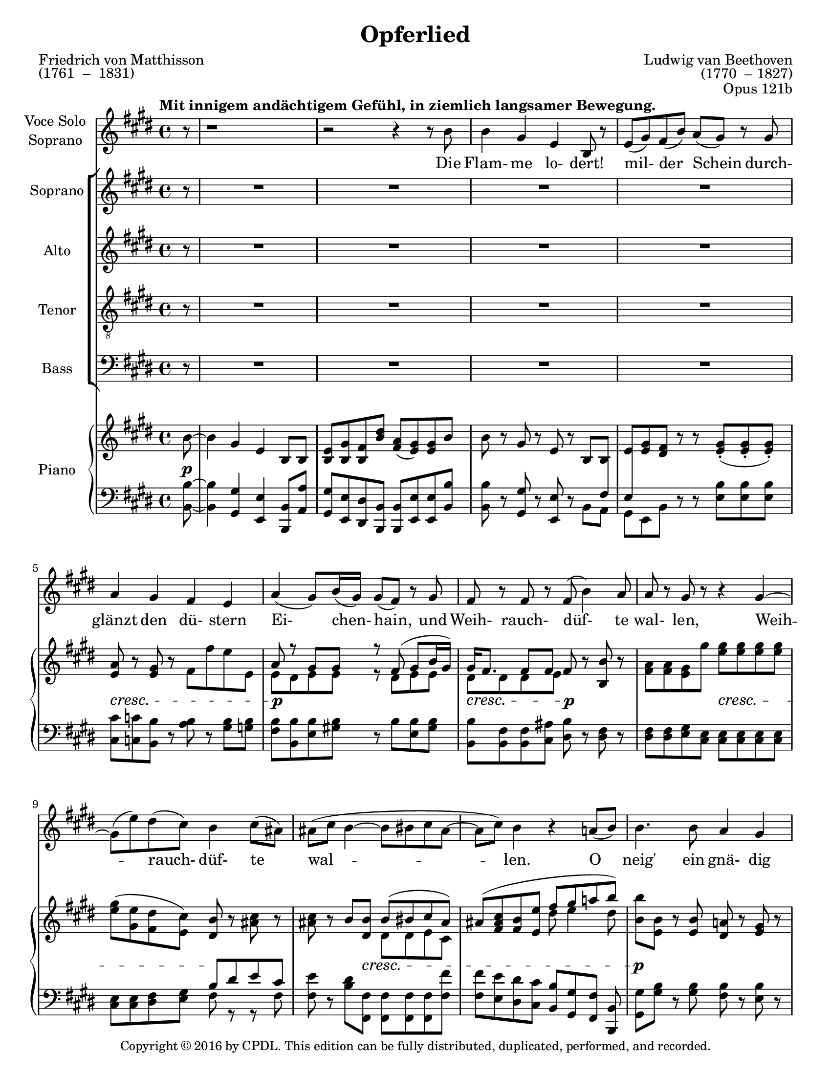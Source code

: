 \version "2.18.0"

\header {
  title = "Opferlied"
  composer = \markup {
    \override #'(baseline-skip . 2)
    \right-column {
      "Ludwig van Beethoven"
      "(1770  – 1827)"
    } 
  }
  poet = \markup {
    \override #'(baseline-skip . 2)
    \left-column {
      "Friedrich von Matthisson"
      "(1761  –  1831)"
    }
  }
  opus = "Opus 121b"
  copyright = \markup {\small "Copyright © 2016 by CPDL. This edition can be fully distributed, duplicated, performed, and recorded." }
  tagline = \markup {\rounded-box \center-column { 
    \small \concat { "Source: " \italic "Ludwig van Beethovens Werke, Serie 22: Gesänge mit Orchester, Nr.212 "}  
    {\small "Leipzig: Breitkopf und Härtel, 1862-90. Plate B.212."}
    {\small #(string-append "Engraved by Jon Arnold using Lilypond v. " (lilypond-version))} 
                     }
  }
}

\paper {
  #(set-paper-size "letter")
}
#(set-global-staff-size 19)

global = {
  \key e \major
  \time 4/4
  \partial 8
  \tempo "Mit innigem andächtigem Gefühl, in ziemlich langsamer Bewegung."
}


choralIntroRests = {r8 | R1*20 | r2 r4}
firstInterludeRests = {R1*20 | r2 r4}


sopranoVoice = \relative c'' {
  \global
  \dynamicUp
  %source page one
  r8 | r1 | r2 r4 r8 b8 | b4 gis e b8 r | e( gis) fis( b) a( gis) r gis | a4 gis fis e |
  a( gis8) b16( gis) gis8( fis) r8 gis | fis r fis r fis( b4) a8 | a r gis r r4 gis~ |
  gis8( e') dis( cis) b4 cis8( ais) | %measure 10 follows
  ais( cis b4~ b8 bis cis ais~ | ais cis) b4 r4 a8( b) |
  b4. b8 a4 gis | gis b8^>( a) fis4 fis8( cis') | cis4. cis8 b4 a |
  a( gis2) r8 gis | gis4. gis8 a4 b8( cis16) r | cis4 cis8( dis) e4. e8 |
  %source page two
  e2 cis4 r | r e e2~ | e4 dis8( cis) b( gis) a( fis) | fis4( e) e8 r8 r4 |
  %choral echo
  R1*15 | r2 r4 r8
  %source page three
  b'8 | b4 gis e b8 r | e( gis) fis( b) a( gis) r gis | a4 gis fis e |
  a( gis8) b16( gis) gis8( fis) r8 gis^\markup {\italic "Mit verstärkter Stimme."} | fis r fis r b8 r b( a) | a8( gis16) r16 gis4 r4 e'8 r |
  e,4( fis8 gis fis2~ | fis8) fis b4~ b8( bis) cis( ais) | ais( cis) b4 r a8( b) |
  b4. b8 a4 gis | gis b8( a) fis4 fis8( cis') | cis4. cis8 b4 a |
  a( gis2) r8 gis |
  %source page four
  gis4. gis8 a4 b8( cis16) r | cis4 cis8( dis) e4. e8 | e2 cis4 r |
  r e4 e2~ | e4 dis8( cis) b( gis) a( fis) | fis4( e) e r |
  %final choral echo to end
  R1*17 | r2 r4 r8\fermata

}

verseSopranoVoice = \lyricmode {
  Die Flam- me lo- dert! mil- der Schein
  durch- glänzt den dü- stern Ei- chen- hain,
  und Weih- rauch- düf- te wal- len, Weih -- rauch- düf- te wal -- len.

  O neig' ein gnä- dig Ohr zu mir, ein gnä- dig Ohr zu mir, __
  und lass des Jüng- lings Op- fer Dir
  Du Höch- ster! Du Höch -- ster wohl ge- fal- len!

  Sei stets der Frei- heit Wehr und Schild!
  Dein Le- bens- geist durch- a- thme mild
  Luft, Er- de, Feu'r und Flu- then,
  Luft, Er -- de, Feu'r und Flu- then!

  Gib mir als Jüng- ling und als Greis,
  als Jüng- ling und als Greis, __
  den vä- ter- li- chen Heerd, o Zeus!
  Das Schö -- ne, das Schö -- ne  zu dem Gu- ten.
  
}

soprano = \relative c'' {
  \global
  \dynamicUp
  \choralIntroRests
  a8( b) | b4. b8 a4 gis | gis b8( a) fis4 fis8( cis') | cis4. cis8 b4 a | a4( gis2) r8 gis |
  gis4. gis8 a4 b8( cis16) r | cis4 cis8( dis) e4. e8 | e2\f cis4 r | r e e2~\> |
  e4\p dis8( cis) b( gis) a( fis) | fis4( e4) e8 r8 r4 |
  %source page 3
  r4 e'2\p e4 | e4. e8 e4 fis8( dis) | dis4\dim( e) e e | e\pp e r2 
  \firstInterludeRests
  %source page 4
  a,8( b) | b4. b8 a4 gis | gis b8( a) fis4 fis8( cis') | cis4. cis8 b4 a | a4( gis2) r8 gis |
  gis4. gis8 a4 b8( cis16) r | cis4 cis8( dis) e4. e8 |
  %source page 5
  e2\f\> cis4\p r | r e\f e2~\> |
  e4\p dis8( cis) b( gis) a( fis) | fis4( e4) e8 r8 r8 fis | fis4( e) r cis'8 a |
  a4( gis)~ gis8( e') fis( dis) | dis( e fis e) e( d) cis a | a4 gis r cis8 a |
  a4\<( gis2 fis4)~ | fis(\> gis)\! gis8 r8 r4 | R1 | r2 r4 r8\fermata
}

alto = \relative c'' {
  \global
  \dynamicUp
  \choralIntroRests
  a8( fis) | e4. e8 dis4 e | e gis8( fis) dis4 dis8( a') | a4. a8 gis4 fis | fis( e2) r8 e |
  e4. e8 e4 e | e a8( fis) b4( cis8) cis | cis2\f a4 r | r cis cis2~\> | 
  cis4\p b8( a) gis( e) fis( dis) | dis4( e) e8 r8 r4 |
  %source page 3
  r4 e2\p e4 | e4. gis8 gis4 a8( fis) | fis4\dim( e) e4. e8 | e4\pp e r2 |
  \firstInterludeRests
  %source page 4
  a8( fis) | e4. e8 dis4 e | e gis8( fis) dis4 dis8( a') | a4. a8 gis4 fis | fis( e2) r8 e |
  e4. e8 e4 e | e a8( fis) b4( cis8) e, |
  %source page 5
  e2\f\> e4\p r | r e\f e2~\> |
  e4.\p e8 e4 dis8( fis) | b,2 b8 r8 r8 dis | dis4( e) r e8 e |
  e2~ e8( b') b4 | b2 b8( e,) e e | e4 e r4 e8 e |
  e2.\<( dis4)~ | dis(\> e)\! e8 r8 r4 | R1 | r2 r4 r8\fermata

}

tenor = \relative c' {
  \global
  \dynamicUp
  \choralIntroRests
  fis8( dis) | b4. b8 b4 b | b cis b b | b4. b8 b4 b |
  b2. r8 b | cis4. cis8 cis4 b8( a16) r | cis4 cis8( b) b4( a8) e' | e2\f e4 r4 | 
  r4 e e2~\> | e4.\p e8 e( b) b( a) | a4( gis) gis8 r8 r4 |
  %source page 3
  r4 e2\p e4 | e4. b'8 b4 b | b2\dim gis4. gis8 | e4\pp e r2 |
  \firstInterludeRests
  %source page 4
  fis'8( dis) | b4. b8 b4 b | b cis cis8( b) b4 | b4. b8 b4 b |
  b2. r8 b | cis4. cis8 cis4 b8( a16) r | a4 cis8( b) b4( a8) cis |
  %source page 5
  cis4(\f\> a4) a\p r | r e'\f e2~\> |
  e8\p( cis) b( a) gis( b) b( a) | a4( gis4) gis8 r8 r8 a | a4( gis) r a8 cis8 |
  cis4( b)~ b b8( a) | a( gis~) gis4 gis8( b) a cis  | cis4 b r a8 cis8 |
  cis4\<( b2 a4)~ | a(\> gis)\! gis8 r8 r4 | R1 | r2 r4 r8\fermata
}

bass = \relative c' {
  \global
  \dynamicUp
  \choralIntroRests
  b8( a) | gis4. gis8 fis4 e | e a, b b | b4. b8 b4 cis8( dis) |  e2( dis4) r8 dis |
  cis4. cis'8 cis4 gis8( a) | a4 fis8( b) gis4( a8) a | a2\f a4 r | 
  r4 a a2~\> |  a4.\p a8 b4 b, | b4( e) e8 r r4 |
  %source page 3
  r4 e2\p e4 | e4. b8 b4 b | b2\dim gis4. gis'8 | e4\pp e r2
  \firstInterludeRests
  %source page 4
  b'8( a) | gis4. gis8 fis4 e | e a, b b | b4. b8 b4 cis8( dis) |  e2( dis4) r8 dis |
  cis4. cis'8 cis4 gis8( a) | a4 fis8( b) gis4( a8) a
  %source page 5
  a2\f\> a4\p r4 | r4 a\f a2~\> | a4.\p a8 b4 b, | b( e) e8 r r b |
  b4( e) r e8 e | e2~ e8( gis) a( fis) | fis8( e)~ e4 e e8 e |
  e4 e r e8 e | <<{e1~ | e2} {s1\< | s4\> s4\! } >> e8 r8 r4 | R1 | r2 r4 r8\fermata
}

verseChoir = \lyricmode {

  O neig' ein gnä- dig Ohr zu mir,
  ein gnä- dig Ohr zu mir, __
  und lass des Jüng- lings Op- fer Dir
  Du Höch- ster, Du Höch -- ster wohl ge- fal- len,
  lass des Jüng- lings Op- fer Dir wohl ge- fal- len!

  Gib mir als Jüng- ling und als Greis,
  als Jüng- ling und als Greis, __
  am vä- ter- li- chen Heerd, o Zeus!
  Das Schö- ne, das Schö -- ne  zu dem Gu- ten.

  Gieb mir o gieb mir das Schö- ne zu dem Gu- ten,
  zu dem Gu -- ten.
  
}

right = \relative c'' {
  \global
  %source page 1
  b8~ | b4 gis e b8 b | <e b> <gis b,> <fis b,> <b dis> <a fis>( <gis e>) q b8 | b8 r8 gis r e r b b |
  <e>8 <e gis> <dis fis> r r <e gis>-.( q-. q-.) | <e a>8 r <e gis> r fis fis' e e, | 
  << {a r gis gis r fis( gis b16 gis) | gis fis8. fis8 fis } \\
     { e8 dis e e r dis e e | dis dis dis e } >> fis8 r <b b,> r | <fis a>8 q <e gis> gis' <e gis>8 q q q | 
  <e gis>( <e gis,> <dis fis,> <cis e,>) <b dis,> r <ais cis> r | %measure 10
  q r b <b dis,> << { b( bis cis ais) | ais8( <fis ais cis> <b fis> <e e,> fis gis a! b) | } \\
                    { dis,, dis e cis | s2 dis'8 e4 dis8 | } >>
  <b b'>8 <b e,> r <b e,> <a! dis,> r <e gis> r | q r <cis fis a> r <dis fis>8 <dis cis'>4 q8 |
  q8 r <dis a' cis> r <e gis b> r <b fis' a> r | <fis' a> r <e gis> q~ q-.( q-. q-. q-.) | 
  q r q r <e a> r <d b'> <cis cis'> |
  << { <cis cis'> cis'4 dis8 e e e e } \\ { s8 cis, a' a e b' e, cis' } >>
  %source page 2 
  <cis e>4 r <a cis> <cis a'> | q2 <cis e>4 q8 r8 | q r r <a cis> << { <gis b> r8 <dis a'> r } \\
                                                                     { e8 e fis a,} >> %a crosses staff- neccessary?
  <dis fis> r <b e> r q <e gis> <dis fis a> <dis fis b> | %chorus in
  <b e b'>4. q8 <b dis a'>4 <b e gis>4 |  <e gis> <gis b>8 <fis a> <dis fis> <dis a' cis>4 q8 |
  q4. q8 <e gis b>4 <b fis' a> | q4 <b e gis>8 q~ q q-.( q-. q-.) | <cis e gis>4. <e gis>8 <e a>4 <e b'>8 <e cis> |
  << {cis'4 cis8 dis e4. e8 } \\ {e,8 a a fis <e b'>8 q <e cis'> q } >> | <e cis' e>2 <e a cis>4 <cis' a'>4 |
  q2 <cis e>4 q | q( <b dis>8 <a cis>) <gis b> gis <fis a> <dis fis> | q4 <b e>4 q8 <e gis>[ <fis a> <fis b,>] |
  %source page 3
  q4 <e b gis>4 q8 <gis b> <a cis> <fis a> | q4 <e gis> q8 <gis e'> <a fis'> <fis dis'> | q4( <gis e'>) r4 <b e> |
  <gis e'>4 q8 <e gis> q <fis a> <fis b,> b |
  s1 | <e, b>8( <gis b,> <dis fis> <dis b'>) <fis a>( <e gis>) q b'~ |
  b8 r gis r e r b b | 
  << { e8 gis fis r s4 <e gis>8 q | a r gis r fis r e r |
       a r gis gis r fis( gis b16 gis) | } \\
     { b,8. e16 dis8. fis16 b,8. gis'16 s4 | a,8. e'16 b8. e16 b8. dis16 b8. e16 | 
       b8. dis16 b8. e16 r8 dis e e | } >>
  <e gis>16 <dis fis> <dis fis>8 q <e fis> <b fis'> r b' r | 
  <fis a> <e gis> q <e' gis> <e gis> q q q | <e gis>( <e gis,> <dis fis,> <cis e,>) <b dis,>( r8 cis ais) |
  ais cis << {\voiceOne b8 b~ <dis, b'> <dis bis'> <e cis'> <cis ais'>  } \new Voice {\voiceTwo fis dis~ \hideNotes dis s4.} >> \oneVoice  |
  <cis ais'>8 <ais' cis> <fis b> <e e'> << {fis' gis a b} \\ {dis,8 e4 dis8 } >> |
  <e b'>8 <e, b'> r q <dis a'> r <e gis> r | q r <cis fis a> r <dis fis> <dis cis'>4 q8 |
  q r <dis a' cis> r << { <gis b> r a r | a r gis gis } \\ { dis e b8. fis'16 | b,8. fis'16 b,8. e16 } >> <e gis>8 q q q | 
  %source page 4
  << { gis8 r gis r a r <e b'> <e cis'> | cis'8 cis4 dis8 e8 e e e | } \\
     { cis,8. e16 fis8. e16 cis8. e16 s4 | e8 e a a e b' e, cis' | } >>
  <cis e>4 r <a cis> <b gis'>8( <cis a'>) | 
  << { a'8( e cis d) e( fis <gis b,> <a cis,>) } \\
     { cis,4 a8 b cis d s4 } >>
  <cis a'>8 e dis <cis e,> <b e,> <gis e> <dis a'> fis | <dis fis> r8 <e b> gis, <e' b> <e gis>( <dis fis a> <dis fis b>) |
  << { b'4. b8 a4 gis | gis b8 a fis4 fis8 cis' | cis4. cis8 b4 a | 
       a4 gis8 gis~ gis gis gis gis | gis4 gis a b8 cis |
       cis4 cis8 dis e e e e | } \\
     { b,8. e16 b8 fis'16 e b8. fis'16 b,8. gis'16 | b,8. gis'16 cis,8 gis'16 fis dis8. fis16 dis8. a'16 |
       dis,8. a'16 r8 a16 fis b,8. gis'16 b,8. fis'16 | b,8. fis'16 b,8. gis'16 b,8. gis'16 b,8. gis'16 |
       cis,8. gis'16 e4 e e | e a8 fis b gis cis cis | }
  >>
  %source page 5
  <cis e>8( <b d> <a cis> <b d> <cis e> <d fis> <b gis'> <cis a'>) |
  q( <cis e> <a cis> <b d> <cis e> <d fis> <b gis'> <cis a'>) |
  q( <cis e> <b dis> <a cis>) <gis b> <e gis> <fis a> <dis fis> |
  << {fis4 e e8( <e gis> <fis a> <fis b,>) } \\ {dis4 b b8 s4. } >> |
  <fis' b,>4( <e gis,>) q8 <gis b> <a cis> <fis a> | <fis a>4( <e gis>) q8 <b' e>( <b fis'> <b dis>) |
  << {dis8( e fis e) e d cis a | <a cis,>4( <gis b,>8 e') e( d) cis-.( a-.) | } \\ 
     {b2~ b8 b a e | s2. a8 <e cis> | } >> 
  <cis e a>4 <b e gis>2 <a dis fis>4~ | q <b e gis> << {q8 gis' a cis} \\ {s8 e,4 e8 } >> |
  r8 \clef bass cis( b <e, fis'>) \clef treble << { r8 e''( dis fis) } \\ { e,4 a} >> |
  << { a8 fis gis gis <e gis> <e a> <e gis>\fermata } \\
     {s8 <dis b> <b e> q b cis b} >>
  \bar "|."
  
}

Dynamics_pf = {
  %source page 1
  s8\p | s1*4 | 
  s1\cresc | s1\p | s2\cresc s2\p |
  s2 s2\cresc | s2 s2\! | s4 s8 s8\cresc s2 |
  s1 | s1\p | s2 s2\cresc | s1\p |
  s4 s8 s16\cresc s16 s2 | s1*2 | 
  %source page 2
  s1\f | s2 s8 s8\p s4 | s1 |
  s2 s8 s8\mf s4 | s1*3 |
  s4 s16\cresc s16 s8 s2 | s1*2 | s1\f |
  s2 s4 s4\> | s1\p | s1 |
  %source page 3
  s1 | s2 s2\cresc | s2 s8 s8\p s4 |
  s4\pp\< s4 s8 s8\> s8 s8\p |
  s1*6 | s1\cresc | s2 s2\mf | s1 |
  s4 s8 s16\cresc s16 s2 | s1 |
  s1\p | s1*2 | s2 s2\cresc |
  %source page 4
  s1*2 | s2\f s2\p | s2\f s4\> s4\p | s1 |
  s2 s8 s8\mf s4 | s1*3 |
  s2. s4\cresc | s1*2 |
  %source page 5
  s2\f s2\p | s2\f s2\> s1\p | s1*5 |
  s1\< | s4\> s2.\! |
  s1\< | s8\> s8 s8 s8\p s4\dim s8\pp
}

left = \relative c' {
  \global
  %source page 1
  <b b,>8~ | q4 <gis gis,> <e e,> <b b,>8 <a' a,> | <gis gis,> <e e,> <dis dis,> <b b,> q <e e,> q <b' b,> |
  q r8 <gis gis,> r <e e,> r8 << { s8 \crossStaff { fis8}} \\ { b,8 a} >>
  << {\crossStaff {e'} s8 s8 } \\ {gis,[ e b']} >> r r <e b'> q q | <cis cis'> <c c'> <b b'> r <a' b> r <gis b> <g b> |
  <fis b> <b, b'> <e b'> <gis! b> r8 b <b e,> <gis b> | <b, b'>8 <b fis'> q <cis ais'> <dis b'> r8 <dis fis> r8 |
  q q <e gis> <cis e> q q q q | q q <dis fis> <e gis> << { b' dis e cis } \\ { fis, r r fis } >> | %measure 10 follows
  <fis e'> r8 <b dis> <fis fis,> q q q <fis fis'> | q <e e'> <dis dis'> <cis cis'> <b b'>[ <gis gis'> <fis fis'>] <b b,> |
  <gis gis'> <gis' b> r8 q <fis b> r <e b'> r | q r a, r <b b'>8 <b a'>4 q8 | q r b r b cis cis dis | 
  <e b'> r q q~ q q q q | <cis cis'> r <cis cis'> r <cis cis'> r <gis' b> a | a a <fis a> <fis b> <gis b> <e gis> <a cis> q |
  %source page 2
  <a cis>4 r4 <a e'> q | q2 q4 q8 r | q r r q b r b, r |  <b a'> r <e gis> r q <b b'> q <a a'> |
  <gis gis'>4. q8 <fis fis'>4 <e e'> | q <a, a'> <b b'>8 q4 q8 | q4. q8 q8 <cis cis'> q <dis dis'> |
  <e e'>4. q8 <dis dis'> q-.( q-. q-.) |  <cis cis'>4. <cis' cis'>8 q4 <gis' d'>8 <a cis> | 
  q <a a,> <fis fis,> <b b,> <gis gis,> gis a a, | <a a'>2 q4 <a' e'> | q2 q4 q |  q4. q8 <b e>4 << {b8 a} \\ {b,4} >> |
  <b a'>4 <e gis> q8 e[ b b] |
  %source page 3
  b4 e4 e8 <e e'> q q | q4 e8 <b b'> q q q q | q2 <gis gis'> | <e e'>4 q r r8 <b'~ b'> |
  << {\voiceTwo b4 gis e b8 <a' a'> } \new Voice {\voiceOne b'8. e16 gis,8. b16 e,8. gis16 b,8 \change Staff = "right" <b' dis> } >> | \oneVoice
  <gis gis,> <e e,> <b b'> <b b,> q <e e,> q <b b'>~ | q r <gis gis'> r <e e'> r <b b'> <a' a'> |
  <gis gis'> <e e'> <b' b'> r r <e b'> q q | cis c b r <a a'> r <gis gis'> <g g'> |
  <fis fis'> <b b,> <e e,> <gis gis,> r <b b,> <e, e,> <gis gis,> | 
  <b b,> q <fis b,> <ais cis,> <fis dis> r q r | <dis fis> <e gis> q <cis e> q q q q |
  q4 <dis fis>8 <e gis> << {b' dis e cis | cis[ e] } \\ { fis, r r fis | fis r} >>
  <b dis> <fis fis,> q q q q | <fis fis'> <e e'> <dis dis'> <cis cis'> <b b'> <gis gis'> <fis fis'> <b, b'> |
  <gis' gis'> <gis' b> r8 q <fis b> r <e b'> r | q r b r <b b'> <b a'>4 q8 |
  q r b r b cis cis dis | e r e e <dis b'> q q q |
  %source page 4
  cis8 r <cis cis'> r cis r <gis' d'> <a cis> | q q <fis a> <fis b> <gis b> <e gis> <a cis> q |
  << { e'8( a, cis d e fis gis a) | a e cis d e fis gis a | a cis, b a gis r fis dis' |
       fis, dis' s4 } \\ 
     {a4 r a a | a2 a4 a | a r8 a b r b, r | b r <e gis> r } >>
  <e gis>8 <b b'> q <a a'> | <gis gis'>4. q8 <fis fis'>4 <e e'> |
  q <a, a'> <b b'> q | q4. <b' b'>8 b cis cis dis | <e e,>4 q8 q( <dis dis,>) q q q |
  <cis cis,>4. <cis cis'>8 q4 <gis gis'>8 <a a'> | q q <fis fis'> <b b'> <gis gis'> <e e'> <a a'> q |
  %source page 5
  \clef treble << { e''( d cis d e fis gis a ) | a e cis d e fis gis a | } \\
                  { a,2 a4 r | a2 a4 a | } >>
  <a a'>8[ <cis e> <b dis>] \clef bass <a a,>8 <b b,>4 << { b8 a | a[ b] } \\ { b,4 | b } >> <e gis>4 q8 r8 r <b b,> |
  q8 r <e e,> r q <e e'> q e | <e e,> r q r q gis a <fis a> |
  q( <e gis>) q4~ q8 <e gis b> <e a cis> <e cis'> |
  << {a8 e'4 fis16 e e8 d cis s8 } \\ { e,4 e r <e a>8 e } >> |
  <e e,>4 q r q | q q q8 <d d'>( <cis cis'> <a a'>) |
  q4( <gis gis'>2 <fis fis'>4)~ | q8 <b b,> e e e a, e\fermata 

}

sopranoVoicePart = \new Staff \with {
  instrumentName = \markup \center-column {"Voce Solo" "Soprano"}
  midiInstrument = "choir aahs"
} { \sopranoVoice }
\addlyrics { \verseSopranoVoice }

choirPart = \new ChoirStaff <<
  \new Staff \with {
    midiInstrument = "choir aahs"
    instrumentName = "Soprano"
  } \new Voice = "soprano" \soprano
  \new Lyrics \with {
    \override VerticalAxisGroup.staff-affinity = #CENTER
  } \lyricsto "soprano" \verseChoir
  \new Staff \with {
    midiInstrument = "choir aahs"
    instrumentName = "Alto"
  } \new Voice = "alto" \alto
  \new Lyrics \with {
    \override VerticalAxisGroup.staff-affinity = #CENTER
  } \lyricsto "alto" \verseChoir
  \new Staff \with {
    midiInstrument = "choir aahs"
    instrumentName = "Tenor"
  } {
    \clef "treble_8"
    \new Voice = "tenor" \tenor
  }
  \new Lyrics \with {
    \override VerticalAxisGroup.staff-affinity = #CENTER
  } \lyricsto "tenor" \verseChoir
  \new Staff \with {
    midiInstrument = "choir aahs"
    instrumentName = "Bass"
  } {
    \clef bass
    \new Voice = "bass" \bass
  }
  \new Lyrics \with {
    \override VerticalAxisGroup.staff-affinity = #CENTER
  } \lyricsto "bass" \verseChoir
>>

pianoPart = \new PianoStaff \with {
  instrumentName = "Piano"
} <<
  \new Staff = "right" \with {
    midiInstrument = "acoustic grand"
  } \right
  \new Dynamics \Dynamics_pf
  \new Staff = "left" \with {
    midiInstrument = "acoustic grand"
  } { \clef bass \left }
>>

\score {
  <<
    \sopranoVoicePart
    \choirPart
    \pianoPart
  >>
  \layout { 
    \context {
      \Staff  \RemoveEmptyStaves 
    }
    \context {
      \PianoStaff 
      \consists #Span_stem_engraver
    }
  }
  \midi {
    \context {
      \Score
      tempoWholesPerMinute = #(ly:make-moment 100/4)
    }
  }
}
